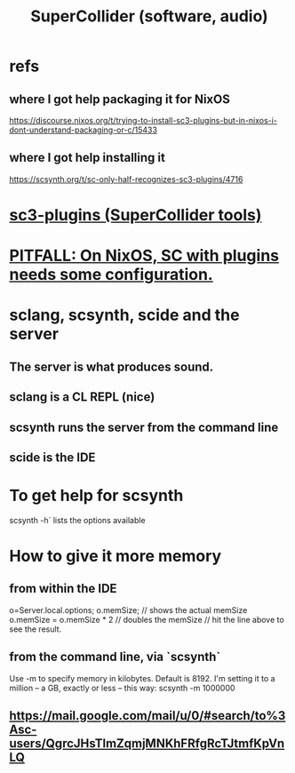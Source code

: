 :PROPERTIES:
:ID:       062d9fcc-128a-411a-b5c0-d792c47dedab
:END:
#+title: SuperCollider (software, audio)
* refs
** where I got help packaging it for NixOS
   https://discourse.nixos.org/t/trying-to-install-sc3-plugins-but-in-nixos-i-dont-understand-packaging-or-c/15433
** where I got help installing it
   https://scsynth.org/t/sc-only-half-recognizes-sc3-plugins/4716
* [[id:6e357bfc-6b14-4696-b6e6-6d470398f616][sc3-plugins (SuperCollider tools)]]
* [[id:b45a1d6d-3cef-472e-9c4f-44b8296bd17e][PITFALL: On NixOS, SC with plugins needs some configuration.]]
* sclang, scsynth, scide and the server
** The server is what produces sound.
** sclang is a CL REPL (*nice*)
** scsynth runs the server from the command line
** scide is the IDE
* To get help for scsynth
  scsynth -h` lists the options available
* How to give it more memory
** from within the IDE
   o=Server.local.options;
   o.memSize;                // shows the actual memSize
   o.memSize = o.memSize * 2 // doubles the memSize // hit the line above to see the result.
** from the command line, via `scsynth`
   Use -m to specify memory in kilobytes. Default is 8192.
   I'm setting it to a million -- a GB, exactly or less -- this way:
     scsynth -m 1000000
** https://mail.google.com/mail/u/0/#search/to%3Asc-users/QgrcJHsTlmZqmjMNKhFRfgRcTJtmfKpVnLQ
